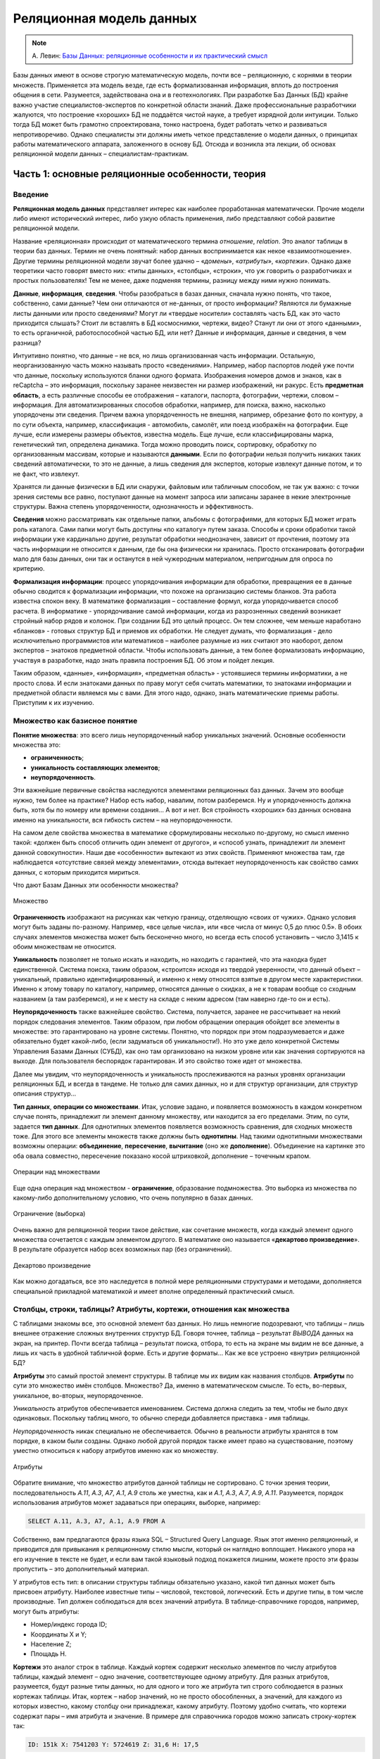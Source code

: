 Реляционная модель данных
=========================

.. note:: А. Левин:
  `Базы Данных: реляционные особенности и их практический смысл <http://geofaq.ru/art/master/dbr.htm>`_

Базы данных имеют в основе строгую математическую модель, почти все – реляционную,
с корнями в теории множеств.  Применяется эта модель везде, где есть формализованная информация,
вплоть до построения общения в сети. Разумеется, задействована она и в геотехнологиях.
При разработке Баз Данных (БД) крайне важно участие специалистов-экспертов по конкретной области знаний.
Даже профессиональные разработчики жалуются, что построение «хороших» БД не поддаётся чистой науке,
а требует изрядной доли интуиции. Только тогда БД может быть грамотно спроектирована, тонко настроена,
будет работать четко и развиваться непротиворечиво. Однако специалисты эти должны иметь четкое представление
о модели данных, о принципах работы математического аппарата, заложенного в основу БД. Отсюда и возникла
эта лекции, об основах реляционной модели данных – специалистам-практикам.

Часть 1: основные реляционные особенности, теория
-------------------------------------------------

Введение
^^^^^^^^

**Реляционная модель данных** представляет интерес как наиболее проработанная математически.
Прочие модели либо имеют исторический интерес, либо узкую область применения, либо представляют собой
развитие реляционной модели.

Название «реляционная» происходит от математического термина *отношение*, *relation*.
Это аналог таблицы в теории баз данных. Термин не очень понятный: набор данных воспринимается как некое
«взаимоотношение». Другие термины реляционной модели звучат более удачно – «*домены*», «*атрибуты*»,
«*кортежи*». Однако даже теоретики часто говорят вместо них: «типы данных», «столбцы», «строки»,
что уж говорить о разработчиках и простых пользователях! Тем не менее, даже подменяя термины, разницу
между ними нужно понимать.

**Данные**, **информация**, **сведения**. Чтобы разобраться в базах данных, сначала нужно понять, что
такое, собственно, сами данные? Чем они отличаются от не-данных, от просто информации? Являются ли бумажные
листы данными или просто сведениями? Могут ли «твердые носители» составлять часть БД, как это часто
приходится слышать? Стоит ли вставлять в БД космоснимки, чертежи, видео? Станут ли они от этого «данными»,
то есть органичной, работоспособной частью БД, или нет? Данные и информация, данные и сведения, в чем разница?

Интуитивно понятно, что данные – не вся, но лишь организованная часть информации. Остальную, неорганизованную
часть можно называть просто «сведениями». Например, набор паспортов людей уже почти что данные, поскольку
используются бланки одного формата. Изображения номеров домов и знаков, как в reCaptcha – это информация,
поскольку заранее неизвестен ни размер изображений, ни ракурс. Есть **предметная область**, а есть различные
способы ее отображения – каталоги, паспорта, фотографии, чертежи, словом – информация. Для
автоматизированных способов обработки, например, для поиска, важно, насколько упорядочены эти сведения.
Причем важна упорядоченность не внешняя, например, обрезание фото по контуру, а по сути объекта, например,
классификация - автомобиль, самолёт, или поезд изображён на фотографии.  Еще лучше, если измерены размеры
объектов, известна модель. Еще лучше, если классифицированы марка, генетический тип, определена динамика.
Тогда можно проводить поиск, сортировку, обработку по организованным массивам, которые и называются
**данными**. Если по фотографии нельзя получить никаких таких сведений автоматически, то это не данные,
а лишь сведения для экспертов, которые извлекут данные потом, и то не факт, что извлекут.

Хранятся ли данные физически в БД или снаружи, файловым или табличным способом, не так уж важно: с точки
зрения системы все равно, поступают данные на момент запроса или записаны заранее в некие электронные
структуры. Важна степень упорядоченности, однозначность и эффективность.

**Сведения** можно рассматривать как отдельные папки, альбомы с фотографиями, для которых БД может играть
роль каталога. Сами папки могут быть доступны «по каталогу» путем заказа. Способы и сроки обработки такой
информации уже кардинально другие, результат обработки неоднозначен, зависит от прочтения, поэтому эта часть
информации не относится к данным, где бы она физически ни хранилась. Просто отсканировать фотографии мало для
базы данных, они так и останутся в ней чужеродным материалом, непригодным для опроса по критерию.

**Формализация информации**: процесс упорядочивания информации для обработки, превращения ее в данные обычно
сводится к формализации информации, что похоже на организацию системы бланков. Эта работа известна спокон
веку. В математике формализация – составление формул, когда упорядочивается способ расчета. В информатике -
упорядочивание самой информации, когда из разрозненных сведений возникает стройный набор рядов и колонок.
При создании БД это целый процесс. Он тем сложнее, чем меньше наработано «бланков» - готовых структур БД и
приемов их обработки. Не следует думать, что формализация - дело исключительно программистов или математиков
– наиболее разумные из них считают это наоборот, делом экспертов – знатоков предметной области. Чтобы
использовать данные, а тем более формализовать информацию, участвуя в разработке, надо знать правила
построения БД. Об этом и пойдет лекция.

Таким образом, «данные», «информация», «предметная область» - устоявшиеся термины информатики, а не просто
слова.  И если знатоками данных по праву могут себя считать математики, то знатоками информации и предметной
области являемся мы с вами. Для этого надо, однако, знать математические приемы работы. Приступим к их
изучению.

Множество как базисное понятие
^^^^^^^^^^^^^^^^^^^^^^^^^^^^^^

**Понятие множества**: это всего лишь неупорядоченный набор уникальных значений.
Основные особенности множества это:

* **ограниченность**;
* **уникальность составляющих элементов**;
* **неупорядоченность**.

Эти важнейшие первичные свойства наследуются элементами реляционных баз данных. Зачем это вообще нужно,
тем более на практике? Набор есть набор, навалим, потом разберемся. Ну и упорядоченность должна быть, хотя
бы по номеру или времени создания… А вот и нет. Вся стройность «хороших» баз данных основана именно на
уникальности, вся гибкость систем – на неупорядоченности.

На самом деле свойства множества в математике сформулированы несколько по-другому, но смысл именно такой:
«должен быть способ отличить один элемент от другого», и «способ узнать, принадлежит ли элемент данной
совокупности». Наши две  «особенности»  вытекают из этих свойств. Применяют множества там, где наблюдается
«отсутствие связей между элементами», отсюда вытекает неупорядоченность как свойство самих данных, с которым
приходится мириться.

Что дают Базам Данных эти особенности множества?

.. figure:: /_static/databases/rdb/pic1.gif
   :align: center

   Множество

**Ограниченность** изображают на рисунках как четкую границу, отделяющую «своих от чужих». Однако условия могут быть заданы по-разному. Например, «все целые числа», или «все числа от минус 0,5 до плюс 0.5». В обоих случаях элементов множества может быть бесконечно много, но всегда есть способ установить – число 3,1415 к обоим множествам не относится.

**Уникальность** позволяет не только искать и находить, но находить с гарантией, что эта находка будет единственной. Система поиска, таким образом, «строится» исходя из твердой уверенности, что данный объект – уникальный, правильно идентифицированный, и именно к нему относятся взятые в другом месте характеристики. Именно к этому товару по каталогу, например, относятся данные о скидках, а не к товарам вообще со сходным названием (а там разберемся), и не к месту на складе с неким адресом (там наверно где-то он и есть).

**Неупорядоченность** также важнейшее свойство. Система, получается, заранее не рассчитывает на некий порядок следования элементов. Таким образом, при любом обращении операция обойдет все элементы в множестве: это гарантировано на уровне системы. Понятно, что порядок при этом подразумевается и даже обязательно будет какой-либо, (если задуматься об уникальности!). Но это уже дело конкретной Системы Управления Базами Данных (СУБД), как оно там организовано на низком уровне или как значения сортируются на выходе. Для пользователя беспорядок гарантирован. И это свойство тоже идет от множества.

Далее мы увидим, что неупорядоченность и уникальность прослеживаются на разных уровнях организации реляционных БД, и всегда в тандеме. Не только для самих данных, но и для структур организации, для структур описания структур…

**Тип данных**, **операции со множествами**. Итак, условие задано, и появляется возможность в каждом конкретном случае понять, принадлежит ли элемент данному множеству, или находится за его пределами. Этим, по сути, задается **тип данных**. Для однотипных элементов появляется возможность сравнения, для сходных множеств тоже. Для этого все элементы множеств также должны быть **однотипны**. Над такими однотипными множествами возможны операции: **объединение**, **пересечение**, **вычитание** (оно же **дополнение**). Объединение на картинке это оба овала совместно, пересечение показано косой штриховкой, дополнение – точечным крапом.

.. figure:: /_static/databases/rdb/pic2.gif
   :align: center

   Операции над множествами

Еще одна операция над множеством - **ограничение**, образование подмножества. Это выборка из множества по какому-либо дополнительному условию, что очень популярно в базах данных.

.. figure:: /_static/databases/rdb/pic2a.gif
   :align: center

   Ограничение (выборка)

Очень важно для реляционной теории такое действие, как сочетание множеств, когда каждый элемент одного множества сочетается с каждым элементом другого. В математике оно называется «**декартово произведение**». В результате образуется набор всех возможных пар (без ограничений).

.. figure:: /_static/databases/rdb/pic2b.gif
   :align: center

   Декартово произведение

Как можно догадаться, все это наследуется в полной мере реляционными структурами и методами, дополняется специальной прикладной математикой и имеет вполне определенный практический смысл.

Столбцы, строки, таблицы? Атрибуты, кортежи, отношения как множества
^^^^^^^^^^^^^^^^^^^^^^^^^^^^^^^^^^^^^^^^^^^^^^^^^^^^^^^^^^^^^^^^^^^^

С таблицами знакомы все, это основной элемент баз данных. Но лишь немногие подозревают, что таблицы – лишь внешнее отражение сложных внутренних структур БД. Говоря точнее, таблица – результат *ВЫВОДА* данных на экран, на принтер. Почти всегда таблица – результат поиска, отбора, то есть на экране мы видим не все данные, а лишь их часть в удобной табличной форме. Есть и другие форматы… Как же все устроено «внутри» реляционной БД?

**Атрибуты** это самый простой элемент структуры. В таблице мы их видим как названия столбцов. **Атрибуты** по сути это множество имён столбцов. Множество? Да, именно в математическом смысле. То есть, во-первых, уникальное, во-вторых, неупорядоченное.

*Уникальность* атрибутов обеспечивается именованием. Система должна следить за тем, чтобы не было двух одинаковых. Поскольку таблиц много, то обычно спереди добавляется приставка - имя таблицы.

*Неупорядоченность* никак специально не обеспечивается. Обычно в реальности атрибуты хранятся в том порядке, в каком были созданы. Однако любой другой порядок также имеет право на существование, поэтому уместно относиться к набору атрибутов именно как ко множеству.

.. figure:: /_static/databases/rdb/pic3.gif
   :align: center

   Атрибуты

Обратите внимание, что множество атрибутов данной таблицы не сортировано. С точки зрения теории, последовательность *A.11*, *A.3*, *A7*, *A.1*, *A.9* столь же уместна, как и *A.1*, *A.3*, *A.7*, *A.9*, *A.11*. Разумеется, порядок использования атрибутов может задаваться при операциях, выборке, например:

.. code-block:: sql

    SELECT A.11, A.3, A7, A.1, A.9 FROM A

Собственно, вам предлагаются фразы языка SQL – Structured Query Language. Язык этот именно реляционный, и приводится для привыкания к реляционному стилю мысли, который он наглядно воплощает. Никакого упора на его изучение в тексте не будет, и если вам такой языковый подход покажется лишним, можете просто эти фразы пропустить – это дополнительный материал.

У атрибутов есть тип: в описании структуры таблицы обязательно указано, какой тип данных может быть присвоен атрибуту. Наиболее известные типы – числовой, текстовой, логический. Есть и другие типы, в том числе производные. Тип должен соблюдаться для всех значений атрибута. В таблице-справочнике городов, например, могут быть атрибуты:

* Номер/индекс города ID;
* Координаты X и Y;
* Население Z;
* Площадь H.

**Кортежи** это аналог строк в таблице. Каждый кортеж содержит несколько элементов по числу атрибутов таблицы, каждый элемент – одно значение, соответствующее одному атрибуту. Для разных атрибутов, разумеется, будут разные типы данных, но для одного и того же атрибута тип строго соблюдается в разных кортежах таблицы. Итак, кортеж – набор значений, но не просто обособленных, а значений, для каждого из которых известно, какому столбцу они принадлежат, какому атрибуту. Поэтому удобно считать, что кортежи содержат пары – имя атрибута и значение. В примере для справочника городов можно записать строку-кортеж так:

.. code-block:: sql

    ID: 151k X: 7541203 Y: 5724619 Z: 31,6 H: 17,5

В таком написании это больше похоже на кортеж, который есть не что иное, как **набор пар**: **атрибут-значение**. Не простых однако пар, но об этом чуть позже.

Является ли кортеж множеством? В руководствах это часто звучит. Однако сравнивать между собой вдоль по строке эти пары нельзя, значения ведь в парах разнотипные! Строго говоря, кортеж - не множество.  Это подчеркивается его названием, «cortege» переводится как цепочка, последовательность. Однако не следует думать, что значения в строках таблицы всегда выстроены – нет, как и для атрибутов, порядок следования может быть любой. Как правило, система обращается к значениям по именам атрибутов, а не по их порядку. В этом смысле изображения кортежей на рисунке равноправны.

.. figure:: /_static/databases/rdb/pic4.gif
   :align: center

   Кортежи

Где же тогда еще задействованы множества? Где однотипность? Исходя из свойств атрибутов, каждая строка-кортеж похожа на другую – ведь во всех содержится одинаковое количество пар, и они сходны поатрибутно. Можно сказать, что ***все кортежи однотипны***. Конечно, это уже будет сложный тип, но вполне полезный и логичный – например, тип «Город», состоящий из Индекса, Координат, Населения.

Соблюдение однотипности кортежей очень важно для БД: если в таблице будут города без координат, с описанием вместо них, или без номера, или с неопределенным населением, согласитесь, это будет не БД, а сырые данные.

**Отношение** по сути и есть множество таких однотипных цепочек - кортежей. Именно множество, где каждый элемент имеет некоторый тип. Тип этот сложный, составной, можно его назвать тип «Город».

.. figure:: /_static/databases/rdb/pic5.gif
   :align: center

   Отношение

Что за словечко вообще – «отношение»? Отношение чего к чему? Термин не выдуман специально для БД, он происходит из теории множеств, где обозначает сочетание одного множества с другим для составления пар, уже знакомое нам как декартово произведение. Одно исходное множество для сочетания мы видим – набор атрибутов, а другое? Это же просто значения, их бесчисленное множество. Множество?! Пожалуй, да, а вот бесчисленное ли? Об этом мы еще поговорим.

Итак, свойства отношений которые, как мы уже поняли, представляют собой множества однотипных элементов - кортежей:

* **Уникальность составляющих кортежей** – не должно быть двух одинаковых.
* **Неупорядоченность кортежей**. Порядок их следования, как можно догадаться, по умолчанию не определен.

Кроме того, в отношении соблюдается **неупорядоченность атрибутов**. Как во всем отношении, так и по кортежам. Как было сказано выше, обращение системы к значениям идет строго по именам атрибутов, И никогда - по их физическому порядку.

Здесь уместны комментарии – на самом деле, в математике неупорядоченность множеств не считается определяющим свойством. Известны упорядоченные множества, частично упорядоченные… Однако реляционная теория основывается на самых простых, «классических» множествах, именно неупорядоченных. Вы не можете, таким образом, ожидать от отношения некоего порядка строк, а вынуждены задавать его явно специальными командами. Среди них нет команды «по умолчанию» или по «физическому порядку», как в жизни. Всегда как порядок используется одна из колонок–атрибутов. Стоит позаботиться о том, чтобы в таблице такие колонки были - например, атрибут «широта» или «столица».

Итак, основные понятия реляционной теории – **атрибут**, **кортеж**, **отношение**.

В просторечии им соответствуют столбец, строка, таблица. Столбцы еще именуют колонками (columns), а строки – «записями» (records). Первое понятно, а второе имеет давнее происхождение, когда БД создавались последовательным вписыванием строк-значений, кропотливо и вручную.  Словом, в любых разработках, в описаниях БД, в терминологии SQL это синонимы, однако всегда под ними понимаются именно реляционные атрибуты, кортежи, отношения, а не наоборот.

Необходимо вкратце сказать о связи этих понятий с предметной областью:

* **Атрибут** обычно понимают как свойство некоего объекта;
* **Кортеж** представляет один какой-либо объект исследования, рассмотрения. Точнее, набор свойств объекта (что не одно и то же, если вдуматься).
* **Отношение**, таким образом, можно рассматривать как набор однотипных объектов, представляющий род, вид, тип, ассоциацию. В программировании это понятие фигурирует как «класс объектов». Отсюда понятно, что не следует делать таблицы на каждый город отдельно! Это класс однотипных объектов. Скорее теория требует декомпозиции на свойства, и каждому виду свойств должна соответствовать своя таблица. Например, улицы одного города лучше свести в единую таблицу.

Не всегда объект это физический предмет, разумеется. Это может быть некое событие, пперипись населения, например. Их проводят раз в несколько лет, и есть смысл их сгруппировать в отдельную таблицу. Бывают и другие разновидности объектов.  При разбиении на таблицы важно одно – увидеть набор взаимоувязанных свойств.

Типы данных? Домены!
^^^^^^^^^^^^^^^^^^^^

**Основные типы данных** в БД те же, что и в программировании:

* Целочисленный INTEGER;
* дробночисленный (с плавающей точкой) FLOAT;
* текстовой (символьный) различной длины CHAR, VARCHAR;
* логический (да/нет) BOOLEAN;
* временной (дата/время) (DATE/TIME).

Однако любых математических типов будет недостаточно, чтобы построить целостную базу данных и избежать несоответствий. Например, координаты XY  в системе Гаусса-Крюгера должны быть миллионы метров – не меньше и не больше. Население Z не может быть меньше 0, редкие виды растительности ограничиваются Красной Книгой… Это помогает не только отсекать возможные ошибки, но и заранее сузить область определения, задать ей практичные рамки. Такое пользовательское описание данных очень близко к понятию домена. Говоря **точнее**, домен это потенциально возможное множество значений. Domain в переводе означает «область», здесь смысл не расходится с переводом.

**Свойства домена**: очевидно, что домен является множеством, хотя в общем случае его значения нельзя просто перечислить. Зато всегда можно понять, в домене данное значение или нет. От множества, таким образом, наследуются свойства:

* **Ограниченность**: домен имеет границу, данные делятся на возможные и невозможные. Как и для множества, это не означает, что количество элементов конечное.
* **Уникальность**: можно сравнить одни элементы с другими и избежать дубликатов. Для одного отдельного домена это само собой разумеется.

.. figure:: /_static/databases/rdb/pic6.gif
   :align: center

   Домены

По теории множеств **элемент кортежа** – не что иное, как сочетание атрибута со значением из домена. Домен - то самое упомянутое выше множество возможных значений для данного атрибута. Варианты задания условий могут быть разные, но всегда домен определяется, как подмножество одного из основных типов данных.

**Домен и атрибуты**. Итак, атрибуты должны быть увязаны с доменами, как говорят, «определены на некоем домене». Мало того, по теории БД понятие домена является краеугольным. На одном домене могут быть заданы несколько атрибутов. Например, домен «Глубин» может определять возможные значения для атрибутов «Глубина скважины», «Глубина обсадки», «Глубина установки фильтра», и даже «Глубина грунтовых вод», хотя это уже не техническая характеристика. Все эти атрибуты близки по диапазону, и вряд ли каждому нужен отдельный домен. Наоборот, задав их на одном домене, мы фиксируем возможность сравнивать эти характеристики (что глубже чего расположено, например). Это очень ценно для БД, поскольку отражает естественные соотношения, задает возможность взаимопроверок, сравнений.

**Атомарность значений**: теория настаивает, что значения домена должны быть простыми, атомарными, как говорят, то есть максимально несоставными. Это вообще-то не следует из теории множеств. Множества вообще могут содержать сложные элементы. Однако домены в этом плане более строги. Если домен задан как «Числовое значение от нуля до 200 метров», то в ячейку БД можно вписать только ОДНО числовое значение, а не два и не три вместе, как варианты.  Иначе как будут процедуры сравнивать эти числа? Проверять уникальность? Словом, одно значение - это один тип, а два вместе – уже пара значений, принципиально другой тип элемента.

Некоторые системы, однако, пользуются неатомарными значениями, разрешая последовательности и даже вложенные таблицы в качестве значений, но реляционными, в класическом понимании, считаться они не могут.

**Естественность доменов**. Даже теоретики БД признают, что домены должны нести смысловую нагрузку. Можно, конечно, определить домен как числовой тип данных «от и до» и на этом успокоиться. Однако куда полезнее относиться к домену, как к некоей группе параметров описания предметной области, к некоему смысловому понятию. Например, домен «Координаты», «Азимуты», «Температуры», «Глубины» и тому подобные.

Одного только названия и математического условия для домена может оказаться недостаточно. Например, площади городов от 0 до 200 км и площади процессоров от 14 до 50 нм вряд ли разумно считать одним доменом. Разные единицы измерения, способы, разная дискретность, вообще разные природные среды, ну и главное - трудно представить необходимость сравнения этих двух параметров между собой. Словом, не только условие важно, а все, что формулирует некую часть предметной области – описание, точность измерения, способ и т.д., но в первую очередь – естественный смысл.

Именно поэтому разработчиками баз данных домен признается как непростое понятие, требующее экспертной проработки. Однако, как правило, многие сферы предметной области уже достаточно формализованы, имеют готовые понятия и справочники.

**Ограничить излишние сравнения между атрибутами**, таким образом – основное назначение доменов. С другой стороны, можно сказать: «наметить возможные сравнения между нужными атрибутами»! И не только в одной БД - если в разных массивах данных описаны сходные домены – координаты в одной системе, температуры по Цельсию, глубины от поверхности в метрах, то понятно, что вполне возможно их значения сравнивать, сопоставлять между собой, совместно анализировать! Таким образом, ограничения оборачиваются свободой действий, свободой манипуляции с данными.

Первичный ключ, внешний ключ, связи
^^^^^^^^^^^^^^^^^^^^^^^^^^^^^^^^^^^

Уникальность строк-кортежей должна обеспечиваться в таблице, помните? В связи с этим **первичный ключ** – *primary key* - очень важное понятие, можно сказать «ключевое». Теоретически это набор значений, который однозначно идентифицирует данный кортеж. Точнее сказать, набор атрибутов отношения, минимально необходимый для идентификации. В теории допустимо, чтобы хоть одно значение различалось, в самой последней колонке, например. Однако мы знаем, что в реальности есть свойства важные, основные, а есть вспомогательные, несущественные. На практике удобно заранее определить небольшой набор признаков, существенных для описания объекта предметной области. Это и будет первичный ключ. Он может быть простой – из одной колонки, и составной – из нескольких. В принципе возможны таблицы, где все колонки входят в первичный ключ, все признаки существенны.

Первичный ключ составляет стержень таблицы, и любая СУБД имеет технические средства для его реализации. После назначения колонок первичным ключом уникальность по нему отслеживается автоматически. Система не позволит создать две строки с одинаковыми значениями первичного ключа.

Практический смысл первичного ключа очевиден: объект предметной области однозначно описывается с помощью набора атрибутов таблицы. Если меняется понимание объекта, меняется и этот набор атрибутов.

**Классы объектов** предметной области, можно сказать, моделируются с помощью первичных ключей. Первичный ключ фиксирует самое главное в объекте, его уникальную сущность. Остальные поля можно считать «просто атрибутами», «атрибутикой», как часто говорят.

Пропущенные значения (NULL)
^^^^^^^^^^^^^^^^^^^^^^^^^^^

Базы данных разрешают пропущенные значения, обозначая их словечком «NULL» - «не известно». Казалось бы, что тут необычного?  В таблицах и должны быть пробелы, куда от них денешься? Однако с точки зрения реляционной теории это не так уж очевидно. Значения атрибута, как мы знаем, должны быть однотипны. Можно ли сравнить любое целочисленное значение с NULL'ом? Значение -1 (минус один) будет больше NULL или нет? Ответ один – NULL, то есть опять-таки «не известно». Понятно, что это принципиально другой, особый тип данных. Очевидно, что это ведет к усложнению логики, ведь на любой вопрос к ячейке может быть теперь не два, а три ответа – «ДА», «НЕТ» и «не известно». В реальности так и происходит – команды СУБД содержат особые фразы для условий вида «IS NOT NULL». Теория их запрещает во многих случаях, например, в составе первичного ключа, и все системы за этим неукоснительно следят.

Внешние ключи и связи
^^^^^^^^^^^^^^^^^^^^^

**Внешний ключ** – *Foreign key* - служит для связи таблиц. Это значения из одной таблицы, по которым можно однозначно привязаться к другой. Точнее говоря, для отношения внешний ключ - это опять-таки набор определенных заранее атрибутов. Например, в таблице точек наблюдений может быть атрибут «Административный Район», где для каждой точки проставлен код района, которому она принадлежит. Имеется таблица-справочник административных районов, в которой каждый район описан отдельной строкой. Для каждой точки по коду района можно найти его название и другие характеристики. Можно вообще соединить две таблицы в одну по этим ключам. Говорят, что атрибут «Район» – внешний ключ, ссылающийся на другую таблицу. Колонка ID в той, второй таблице, должна быть обязательно первичным ключом, иначе могут случайно сыскаться два одинаковых кода района в разных строках и система даст сбой, не сумеет однозначно привязаться.

.. figure:: /_static/databases/rdb/pic7.gif
   :align: center

   Внешний ключ – Foreign key

Таким образом, на одну точку обеспечивается одно значение, одна строка в таблице РАЙОНЫ. Наоборот, точек к такому району может относиться множество, и связь называется «один-ко-многим», это наиболее распространенный тип связи. На диаграммах конец связи «ко многим» обозначается разветвлением, стрелкой или знаком бесконечность.

Итак, *внешний ключ должен ссылаться на первичный ключ* другой таблицы. В своей таблице он может быть обычным атрибутом, а может входить в состав первичного ключа, это заранее не известно. Например, если в таблице точек нумерация не сквозная по области, а порайонная, то атрибут «Район» логичным образом войдет в первичный ключ. К его внешней функции это не будет иметь прямого отношения.

Понятно, что первичный ключ может быть составным, а внешний ключ? Тоже может. Например, коды административных районов не обязаны быть уникальными, и могут повторяться в разных областях (субъектах федерации). Тогда первичный ключ таблицы районов будет «Код района» и «Код области», и на диаграмме связей мы увидим между таблицами две линии. Словом, система ключей достаточно гибкая, чтобы отражать любые варианты идентификации объектов предметной области. На этапе проектирования вполне достаточно сказать, что мол «к таблице точек привязаны районы», а с конкретными ключами разобраться позднее.

Не исключен также даже случай, когда и внешний ключ и первичный ключ связи один-ко-многим расположены в одной таблице. Связь таблицы «с собой же» нужна, чтобы моделировать соподчинение каких-либо однородных объектов – сотрудников, брендов и т.п. Для каждой починенной реки указывается главная, куда она впадает, например:

.. figure:: /_static/databases/rdb/pic8.gif
   :align: center

   Связь таблицы «с собой же»

Таким компактным образом в реляционной БД может храниться иерархическая структура. Система первичных и внешних ключей, таким образом, составляет основу структуры БД, ее каркас.

Первичный ключ определен на каком-либо домене. Чтобы связь работала четко, на этом же домене должен быть определен и внешний ключ. В нашем примере это очевидно: набор кодов административных районов должен быть один и тот же, а не для разных областей. Идя далее, можно говорить, что к любому первичному ключу потенциально возможна связь, и соответственно, на его домене, скорее всего, будет основан внешний ключ в другой таблице. Такие «ведущие» домены особенно важны – ведь от них зависит структура не только таблиц, но и всей БД!

Нормализация
^^^^^^^^^^^^

Выше мы видели примеры, когда таблица не вполне соответствует требованиям реляционной теории. Содержит неатомарные значения, например, или объекты относятся к разным типам. Теоретически проработана методика, как поступать с такими таблицами. Описаны первая нормальная форма, когда значения всех атрибутов атомарны. Математически строго определены вторая нормальная форма, третья и так далее, как результаты улучшения предыдущих форм. Это улучшение называется **нормализацией**.

Как происходит нормализация? Уже приводились примеры неатомарности значений. Допустим, в какой-то колонке встречаются два значения вместо положенного одного (по сути это и не реляционное отношение вовсе, а сырые данные). Нужно разделить колонку на две. Разумеется, каждому значению придется придать смысл – максимальное значение и минимальное, среднее и максимум, и т.п. Но откуда взять этот смысл? Теория вам этого не скажет, математика не поможет, тут потребуется анализ данных, а точнее, исходной информации экспертом. На этом простом примере видно, что вся теория нормализации в реальности упирается в тщательную работу с первоисточниками, в грамотную формализацию. Мало того – на деле выходит, что теорией этой пользоваться опасно. Однако, с другой стороны, для проведения нормализации вполне достаточно здравого смысла, опыта и интуиции эксперта. Ведь когда, на каком этапе проекта делить колонку надвое, тоже важно! Если такой случай один на сто тыщ, ясно, что он погоды не делает - не лучше ли просто его игнорировать (ввести только среднее), пока такие исключения не накопяться? А тогда уж вводить в БД не только «max» и «min», а полные ряды наблюдений по совершенно другой системе.

В каких именно случаях и какая нужна нормализация, будет показано дальше.

Часть 2. Практический смысл реляционных особенностей БД
-------------------------------------------------------

Домены и ограничения
^^^^^^^^^^^^^^^^^^^^

Домены широко известны, однако специальные средства для их реализации в СУБД обычно примитивны: немногие системы поддерживают понятие домена явно. Однако тем не менее в любой, даже самой простой реляционной СУБД найдутся достаточные способы для реализации доменов. Как же они задаются технически? Прежде всего, как типы данных пользователя, производные от основных. Берется, например, числовой тип, и дополнительно накладывается ограничивающее условие, «больше», «меньше» или сразу «в каких пределах».

**Ограничения** математического типа можно задавать в любой СУБД. В структуре таблиц можно задавать ограничения «от» и «до» любым числовым атрибутам, это уже шаг к полноценным доменам. Ограничив значения от нуля до 50 м/с, получаем домен скоростей ветра. Кроме того, возможны и сложные условия, и даже процедурные проверки.

Другим видом задания домена является **перечисление**, как вы уже видели выше. Обычно оно реализуется в виде списков, например, перечисление всех возможных румбов: N, NE, E, SE, S, SW, W, NW. Такие законченные списки хранятся в отдельных местах, порой таких, что их трудно пополнять и редактировать. Однако в общем случае список не может состоять из одной колонки, и не может считаться стопроцентно законченным. Классификация, как и в реальности, должна пополняться, редактироваться, адаптироваться, совершенствоваться. Для такой работы в реляционных БД всегда есть готовые структуры – сами таблицы! Мы знаем, что связь таблицы-списка с основной работает как ограничение, не дает вводить незарегистрированные значения, а только краснокнижные виды, например. Именно с помощью таблиц можно организовать домен более гибко – например, как список всех возможных видов фауны, с пометкой особо охраняемых по категориям. На практике при разработке БД выделяется особый класс таблиц – **справочники-классификаторы**, это и есть самый удобный способ задания перечисляемых доменов. Таблица видов флоры и фауны, административных единиц и т.п. Словом, для реализации доменов вполне подходят те же механизмы, что и для самих данных. В любом случае важно еще соблюдать какой-либо принцип именования и взаимоотношения доменов – он частенько отсутствует, и его приходится придумывать разработчику. Впрочем, это, скорее, вопрос дисциплины проектирования и программирования.

Первичность доменов в разработке не вызывает сомнения. На примере доменов ясно, насколько важно участие специалиста по предметной области уже на этом этапе разработки. Вообще этап проектирования доменов, как думается, должен идти раньше определения классов объектов и их конкретных свойств. Справочники и их наполнение вытекают уже из того, какая область знаний подлежит исследованию. Например, при геологических работах справочники горных пород, литологии, кодировки к ним надо готовить еще до самих работ, а тем более до составления БД. Так и обстоит дело там, где информатика на уровне, а степень формализации отрасли высока. К сожалению, часто приходится определять домены постфактум, по уже набранным сырым данным, сводкой из текстовых полей - как следствие – множество ошибок, несоответствий и нонсенсов.

**Структурная роль доменов**. Домены составляют основу хорошей реляционной БД, это ясно, поскольку они задают не только значения в одной колонке, но и возможность сравнений колонок, как бы устанавливая степень родства атрибутов, задавая степень сходства, намечая связи. Для досконально изученного района и формализованной области знаний можно представить заранее определённые домены, например, по готовым нормативам, инструкциям, справочникам и учебникам.

Родственные домены могут и должны составлять структуру, каркас хорошей БД. Например, виды растительности: они объединяются в роды,  возникает еще одна таблица. Логичным образом возникают семейства, отряды, типы… Если эти соподчиненные таблицы работают как домены, ограничивая значения только известными, это задает ни много ни мало, а модель предметной области в части растительности.

Другой пример моделирования предметной области – координаты XYZ. Если собрать домены координат и глубин в одной системе, то они определят пространство исследования. Если добавить еще и время, то таким образом будет заранее задана некая пространственно-временная модель. Для нее будут известны единицы измерения, может быть задана дискретность, описаны неоднородности (подрайоны, сезоны и т.п.). Таким образом, на основе взаимосвязанных доменов также возникает заранее удобная и полезная аппроксимация.

Можно осмелиться и сказать, что вообще конкретное условие, набор значений для доменов второстепенное дело. Важен в первую очередь естественный смысл, описанный «по-русски». Конкретные условия и наборы могут меняться со временем, но смысл должен оставаться и даже наследоваться другими смежными базами данных.

Несмотря смысловую прозрачность, мощность понятия «домен» скрыта как от пользователей, так от разработчиков, и, как следствие, этот реляционный инструмент используется недостаточно. В чем причина недооценки? Слишком многое в доменах оставлено на откуп «здравому смыслу». Мало свойств и правил, иными словами, домены не разработаны математически, и нет надежных приемов, точнее, они у каждого разработчика свои. В учебниках длиной 300 страниц доменам посвящается всего одна. Почти нет практических статей по вопросам доменов: системам предлагается полагаться на чутье и опыт разработчика.

Первичные ключи и индексы
^^^^^^^^^^^^^^^^^^^^^^^^^

Естественность первичного ключа также важна для правильного моделирования предметной области. Ведь первичный ключ – лишь отражение реальной идентификации объектов на практике.

Перекодировать все точки опробования искусственным номером несложно (так называемый искусственный ключ), но это не отменяет необходимости следить за естественной идентификацией объектов. Например, БД работников предприятия вполне может довольствоваться табельным номером как первичным ключом. При расширении предприятия на несколько регионов придется идентифицировать работников по номеру паспорта, ИНН. Для БД города или страны жители всегда  привязаны еще и по месту жительства, на всякий случай. Жителей планеты сложно идентифицировать и по месту, вводится, как мы знаем, биометрия. Ну а скрывающихся персонажей и по биометрии не вычислить, в таких базах обязательно фигурируют еще и особые приметы. Словом, нумерация как идентификатор возможна в пределах одной четко ограниченной стабильной системы, как только система станет шире или будет взаимодействовать с соседними, вопрос естественной идентификации возникнет со всей остротой. Слить БД двух разных предприятий по табельным номерам не удастся.

Реализуются первичные ключи через механизм индексации. Индексы - это специальные структуры, точнее – ряды уже обработанных данных и ссылок. Они служат для быстрой сортировки, но в том числе поддерживают и уникальность. В основу положена отлаженная математика, ее наиболее проверенные и эффективные методы, чтобы обеспечить работу первичного ключа на лету. Специально следить за ними пользователю не приходится, все работает автоматически и очень быстро.

.. code-block:: sql

    CREATE TABLE districts (
      id integer PRIMARY KEY,
      name text
    );

В команде SQL на создание таблицы объявление PRIMARY KEY означает, что в некоторых колонках таблицы (ID, например) не должно быть дубликатов и, кроме того, еще и пропущенных значений.

Возможно задать отдельно «уникальный индекс» еще по каким-то колонкам, кроме первичного ключа, «про запас» на будущее, например, по названию NAME.

Кроме слежения за уникальностью индексы делают эффективной сортировку, и почти все СУБД создают индексы автоматически, по мере надобности.

Принцип целесообразности в разработке БД подскажет, когда понадобится детализация первичного ключа, и каких дубликатов можно ожидать. И если явные дубликаты не допустит система, то следить за скрытыми, потенциальными – дело администратора БД и экспертов.

Внешний ключ и связи
^^^^^^^^^^^^^^^^^^^^

Внешний ключ, по сути, задает связь между двумя таблицами. Для реализации связи нужно указать внешний ключ в одной таблице – это может быть любая колонка - и другую, связуемую таблицу. На практике эти два понятия, связь и внешний ключ, редко разделяются. Чаще всего они и задаются вместе, еще при создании таблицы, как ограничение со стороны внешнего ключа.
Пример организации связи между точками и районами на языке SQL будет выглядеть вот так:

.. code-block:: sql

    CREATE TABLE points (
      id integer PRIMARY KEY,
      x real,
      y real,
      z real,
      district integer REFERENCES districts
    );

Это автоматически означает, что в колонке *points.district*, объявленной внешним ключом, могут быть значения только из колонки *districts.id*.

Разумеется, порядок создания таблиц важен – сначала создается таблица *districts*, которая «ничего не знает» про *points* (это логично, если вдуматься – административные районы сто лет стояли, а точки лишь потом понатыкали ). Поскольку при создании *points* ссылается на *districts*, то она создается во вторую очередь. Результатом применения двух вышеприведенных команд SQL будет пара связанных таблиц:

.. figure:: /_static/databases/rdb/pic9.gif
   :align: center

   Связь двух таблиц

Разрешается задать связь и потом, после создания и даже наполнения таблиц: возможны всякие варианты. Однако хорошим тоном считается задавать все связи сразу, хотя бы приблизительно. Тип связи («один-ко-многим» или «один-к-одному») не задается пользователем, он вычисляется системой, исходя из того, где первичный ключ, а где – внешний. В нашем случае в таблице *points* внешний ключ, следовательно, здесь один и тот же код района может повторяться много раз, хоть в каждой строке, значит, это сторона связи = «много». В таблице *districts* код района *id* – первичный ключ, в этой колонке никак не может быть одинаковых значений, это сторона связи «один».

Получается, однотипные ключевые атрибуты входят в разные таблицы, задавая связи или обозначая сравнение данных. В таком случае  важно, чтобы ключевые колонки были однотипны, определены на одном наборе, словом, сопоставимы не только как типы данных, но и по здравому смыслу. Разумно это отслеживать в БД через домены. В идеале, система должна допускать установление связи, только когда оба соединяемых атрибута принадлежат одному домену. Как говорят, «определены на одном домене».

**Соединение для запроса** может реализовываться временно, в момент проведения операции, как простое математическое соединение двух таблиц по каким-либо колонкам, подобно застежке-молнии. Это не структурная связь, она не требует ключей в общем случае.

Требования однотипности для любых связей очевидны. Если такая связь, например, идет по численным полям, то крайне важно, чтобы в соответствующем месте были зафиксированы еще и такие характеристики этих параметров, как **единицы измерения и дискретность параметра**. Стратегически важные параметры пространства-времени разумно дискретизировать заранее.

В частном случае, когда идет простое сравнение значений двух колонок, и выясняется, кто больше, а кто меньше, дискретность кажется излишней. Однако связи реализуются через соединение по условию равенства, и в этом случае очевидно, что вопросы единиц измерения, дискретности связуемых параметров должны отслеживаться через домен хотя бы для основных параметров БД.

Вопросы дискретности и единиц измерения должны быть заложены в методику исследований, разумеется, но так редко бывает на практике.

Итак, любая связь в БД должна задаваться как отражение естественных взаимоотношений через строго заданный домен. Это формализует предметную область и «дисциплинирует» данные по проекту.

Однако естественная связь, как правило, требует не простого, а составного ключа, из нескольких параметров.  Как быть на практике? Составной внешний ключ неудобен для работы, тормозит систему и усложняет схему. На практике его стараются избежать, например, в нужный момент перекодировать значения трех ключевых колонок одним кодовым номером. На практике это реализуется через механизмы автонумерации и индексов.

Целостность и каскадные операции
^^^^^^^^^^^^^^^^^^^^^^^^^^^^^^^^

**Целостность сущностей** – объектов определяется первичными ключами таблицы. Первичный ключ должен быть естественным. Если работает автономер, то естественный первичный ключ реализуется через уникальный индекс. Такая целостность не дает вводить дубликаты, гарантирует уникальность объектов и отсутствие пробелов для любых операций.

**Целостность связей** формирует структуру всей БД. В примере выше с внешним ключом видно, что таблица *districts* «главнее», поскольку *points* ссылается на нее. Очевидно, что если один из районов исчезает (например, упразднен), то значения в *points* не могут продолжать ссылаться на несуществующее значение, требуются какие-то изменения. Это и есть принцип ссылочной целостности. Система в общем случае не даст удалить район, пока не решены ссылки в *points*.  Ссылки должны быть либо удалены, либо исправлены заранее на другой район.

Можно пользоваться таким механизмом целостности, как «каскадные операции». Если механизм включен, то при удалении основной сроки удаляются связанные с ней. Второй вариант – каскадное переименование, при изменении кода района в таблице *districts* в таблице *points* он тоже автоматически меняется.

**Целостность понятий** не менее важна и для БД в целом, и для отдельных операций. Это естественная смысловая, или, как говорят, «**семантическая целостность**». Она должна быть реализована и через первичные ключи, и через связи, и через домены.

Недостатки реляционной модели
-----------------------------

* **Строгость структур страдает негибкостью**. Реляционная модель волей-неволей задает строгую однотипность объектов в таблице, тогда как в реальности все они разные. NULL значения помогают примириться с обязательным набором атрибутов, но постоянно стоит дилемма – вынести объекты другого типа за рамки или рамки расширить?

* **Сильная зависимость структур от данных**. Возможности работы реляционными способами, особенно структуры данных, сильно зависят от состава данных, от их статистики. Многие известные модели данных можно уместить в рамках реляционных структур, например, иерархические, как было показано выше. Однако варианты реализации могут быть разные для разных массивов данных. И если данные меняются, приходится менять и структуры. Это довольно болезненный процесс для многих систем, где такие «мутации» не запланированы заранее.

Практически все реляционные особенности БД, унаследованные от множеств, несут весьма точный и вполне конкретный смысл, довольно удобный для моделирования предметной области. Несмотря на то, что понятиям реляционной модели, таким как «атрибут», «отношение», «домен» уже несколько десятков лет, они вполне применимы для формализации современных данных.
